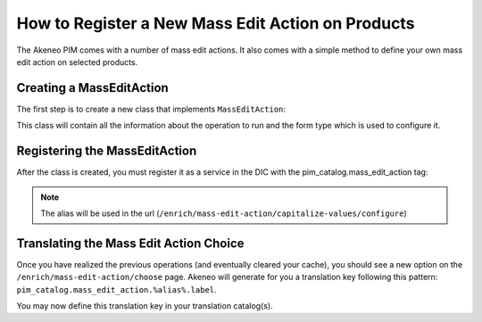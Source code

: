 How to Register a New Mass Edit Action on Products
==================================================

The Akeneo PIM comes with a number of mass edit actions.
It also comes with a simple method to define your own mass edit action
on selected products.

Creating a MassEditAction
-------------------------
The first step is to create a new class that implements ``MassEditAction``:

.. code-block:: php
    :linenos:

    namespace Acme\Bundle\DemoBundle\MassEditAction;

    use Pim\Bundle\CatalogBundle\MassEditAction\MassEditActionInterface;

    class CapitalizeValues implements MassEditActionInterface
    {
        protected $attributeNames;

        public function getFormType()
        {
            return new CapitalizeValuesType();
        }

        public function perform(array $products)
        {
            foreach ($products as $product) {
                foreach ($product->getValues() as $value) {
                    if (in_array($value->getAttribute()->getCode(), $this->attributeNames)) {
                        $value->setData(ucfirst($value->getData()));
                    }
                }
            }
        }
    }

This class will contain all the information about the operation to run and the form type which is used to configure it.


Registering the MassEditAction
------------------------------

After the class is created, you must register it as a service in the DIC with the pim_catalog.mass_edit_action tag:

.. configuration-block::

    .. code-block:: yaml

        # src/Acme/Bundle/DemoBundle/Resources/config/services.yml
        services:
            acme_demo_bundle.mass_edit_action.capitalize_values:-
                class: Acme\Bundle\DemoBundle\MassEditAction\CapitalizeValues
                tags:
                    - { name: pim_catalog.mass_edit_action, alias: capitalize-values }

    .. code-block:: xml

        <!-- src/Acme/Bundle/DemoBundle/Resources/config/services.xml -->
        <service
            id="acme_demo_bundle.mass_edit_action.capitalize_values"
            class="Acme\Bundle\DemoBundle\MassEditAction\CapitalizeValues">
            <tag name="pim_catalog.mass_edit_action" alias="capitalize-values" />
        </service>

.. note::

    The alias will be used in the url (``/enrich/mass-edit-action/capitalize-values/configure``)

Translating the Mass Edit Action Choice
---------------------------------------

Once you have realized the previous operations (and eventually cleared your cache), you should see
a new option on the ``/enrich/mass-edit-action/choose`` page.
Akeneo will generate for you a translation key following this pattern:
``pim_catalog.mass_edit_action.%alias%.label``.

You may now define this translation key in your translation catalog(s).
